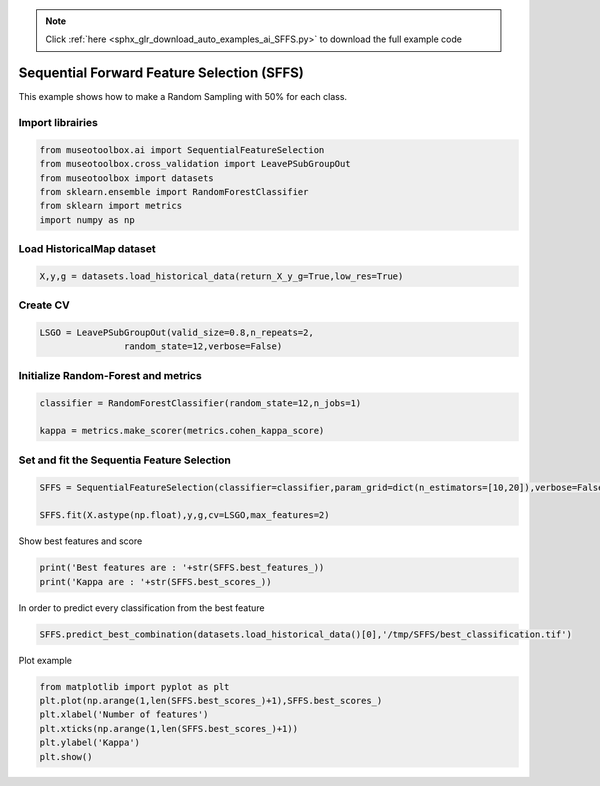 .. note::
    :class: sphx-glr-download-link-note

    Click :ref:`here <sphx_glr_download_auto_examples_ai_SFFS.py>` to download the full example code
.. rst-class:: sphx-glr-example-title

.. _sphx_glr_auto_examples_ai_SFFS.py:


Sequential Forward Feature Selection (SFFS)
========================================================

This example shows how to make a Random Sampling with 
50% for each class.


Import librairies
-------------------------------------------


.. code-block:: default


    from museotoolbox.ai import SequentialFeatureSelection
    from museotoolbox.cross_validation import LeavePSubGroupOut
    from museotoolbox import datasets
    from sklearn.ensemble import RandomForestClassifier
    from sklearn import metrics
    import numpy as np






Load HistoricalMap dataset
-------------------------------------------


.. code-block:: default


    X,y,g = datasets.load_historical_data(return_X_y_g=True,low_res=True)







Create CV
-------------------------------------------


.. code-block:: default


    LSGO = LeavePSubGroupOut(valid_size=0.8,n_repeats=2,
                    random_state=12,verbose=False)






Initialize Random-Forest and metrics
--------------------------------------


.. code-block:: default


    classifier = RandomForestClassifier(random_state=12,n_jobs=1)

    kappa = metrics.make_scorer(metrics.cohen_kappa_score)







Set and fit the Sequentia Feature Selection
---------------------------------------------------------------



.. code-block:: default

    SFFS = SequentialFeatureSelection(classifier=classifier,param_grid=dict(n_estimators=[10,20]),verbose=False)

    SFFS.fit(X.astype(np.float),y,g,cv=LSGO,max_features=2)







Show best features and score


.. code-block:: default


    print('Best features are : '+str(SFFS.best_features_))
    print('Kappa are : '+str(SFFS.best_scores_))





.. rst-class:: sphx-glr-script-out

 Out:

 .. code-block:: none

    Best features are : [2, 1]
    Kappa are : [0.7948371492024503, 0.8217832688358999]


In order to predict every classification from the best feature


.. code-block:: default


    SFFS.predict_best_combination(datasets.load_historical_data()[0],'/tmp/SFFS/best_classification.tif')





.. rst-class:: sphx-glr-script-out

 Out:

 .. code-block:: none

    Predict with combination 1
    Total number of blocks : 15
    Detected 1 band for function predict_array.
    Prediction... [........................................]0%    Prediction... [##......................................]6%    Prediction... [#####...................................]13%    Prediction... [########................................]20%    Prediction... [##########..............................]26%    Prediction... [#############...........................]33%    Prediction... [################........................]40%    Prediction... [##################......................]46%    Prediction... [#####################...................]53%    Prediction... [########################................]60%    Prediction... [##########################..............]66%    Prediction... [#############################...........]73%    Prediction... [################################........]80%    Prediction... [##################################......]86%    Prediction... [#####################################...]93%    Prediction... [########################################]100%
    Saved /tmp/SFFS/best_classification.tif using function predict_array


Plot example


.. code-block:: default


    from matplotlib import pyplot as plt
    plt.plot(np.arange(1,len(SFFS.best_scores_)+1),SFFS.best_scores_)
    plt.xlabel('Number of features')
    plt.xticks(np.arange(1,len(SFFS.best_scores_)+1))
    plt.ylabel('Kappa')
    plt.show()



.. image:: /auto_examples/ai/images/sphx_glr_SFFS_001.png
    :class: sphx-glr-single-img





.. rst-class:: sphx-glr-timing

   **Total running time of the script:** ( 0 minutes  2.308 seconds)


.. _sphx_glr_download_auto_examples_ai_SFFS.py:


.. only :: html

 .. container:: sphx-glr-footer
    :class: sphx-glr-footer-example



  .. container:: sphx-glr-download

     :download:`Download Python source code: SFFS.py <SFFS.py>`



  .. container:: sphx-glr-download

     :download:`Download Jupyter notebook: SFFS.ipynb <SFFS.ipynb>`


.. only:: html

 .. rst-class:: sphx-glr-signature

    `Gallery generated by Sphinx-Gallery <https://sphinx-gallery.readthedocs.io>`_
